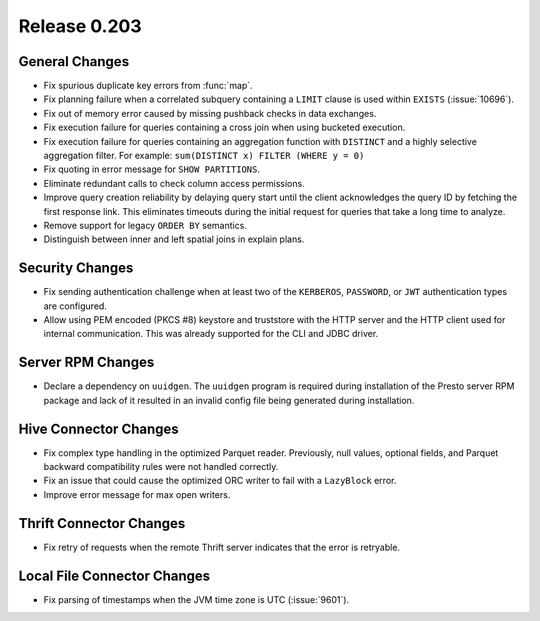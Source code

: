 =============
Release 0.203
=============

General Changes
---------------

* Fix spurious duplicate key errors from :func:`map`.
* Fix planning failure when a correlated subquery containing a ``LIMIT``
  clause is used within ``EXISTS`` (:issue:`10696`).
* Fix out of memory error caused by missing pushback checks in data exchanges.
* Fix execution failure for queries containing a cross join when using bucketed execution.
* Fix execution failure for queries containing an aggregation function
  with ``DISTINCT`` and a highly selective aggregation filter.
  For example: ``sum(DISTINCT x) FILTER (WHERE y = 0)``
* Fix quoting in error message for ``SHOW PARTITIONS``.
* Eliminate redundant calls to check column access permissions.
* Improve query creation reliability by delaying query start until the client
  acknowledges the query ID by fetching the first response link. This eliminates
  timeouts during the initial request for queries that take a long time to analyze.
* Remove support for legacy ``ORDER BY`` semantics.
* Distinguish between inner and left spatial joins in explain plans.

Security Changes
----------------

* Fix sending authentication challenge when at least two of the
  ``KERBEROS``, ``PASSWORD``, or ``JWT`` authentication types are configured.
* Allow using PEM encoded (PKCS #8) keystore and truststore with the HTTP server
  and the HTTP client used for internal communication. This was already supported
  for the CLI and JDBC driver.

Server RPM Changes
------------------

* Declare a dependency on ``uuidgen``. The ``uuidgen`` program is required during
  installation of the Presto server RPM package and lack of it resulted in an invalid
  config file being generated during installation.

Hive Connector Changes
----------------------

* Fix complex type handling in the optimized Parquet reader. Previously, null values,
  optional fields, and Parquet backward compatibility rules were not handled correctly.
* Fix an issue that could cause the optimized ORC writer to fail with a ``LazyBlock`` error.
* Improve error message for max open writers.

Thrift Connector Changes
------------------------

* Fix retry of requests when the remote Thrift server indicates that the
  error is retryable.

Local File Connector Changes
----------------------------

* Fix parsing of timestamps when the JVM time zone is UTC (:issue:`9601`).
